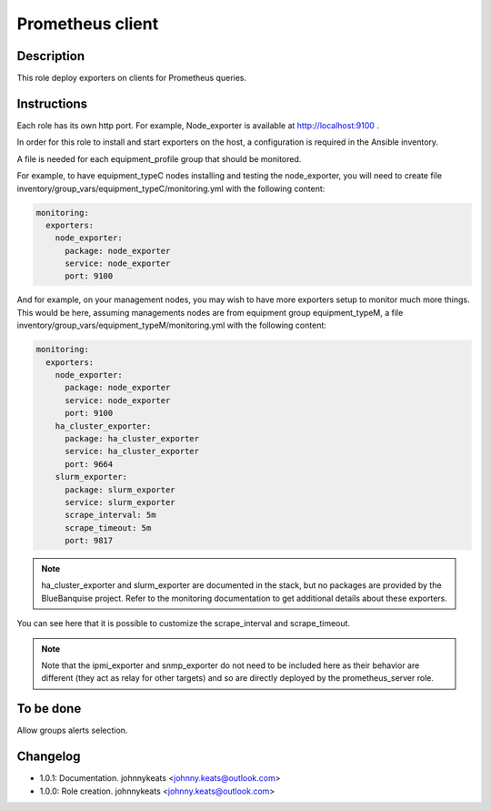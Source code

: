 Prometheus client
-----------------

Description
^^^^^^^^^^^

This role deploy exporters on clients for Prometheus queries.

Instructions
^^^^^^^^^^^^

Each role has its own http port. For example, Node_exporter is available at
http://localhost:9100 .

In order for this role to install and start exporters on the host, a
configuration is required in the Ansible inventory.

A file is needed for each equipment_profile group that should be monitored.

For example, to have equipment_typeC nodes installing and testing the
node_exporter, you will need to create file
inventory/group_vars/equipment_typeC/monitoring.yml with the following content:

.. code-block:: yaml

  monitoring:
    exporters:
      node_exporter:
        package: node_exporter
        service: node_exporter
        port: 9100

And for example, on your management nodes, you may wish to have more exporters
setup to monitor much more things. This would be here, assuming managements
nodes are from equipment group equipment_typeM, a file
inventory/group_vars/equipment_typeM/monitoring.yml with the following content:

.. code-block:: yaml

  monitoring:
    exporters:
      node_exporter:
        package: node_exporter
        service: node_exporter
        port: 9100
      ha_cluster_exporter:
        package: ha_cluster_exporter
        service: ha_cluster_exporter
        port: 9664
      slurm_exporter:
        package: slurm_exporter
        service: slurm_exporter
        scrape_interval: 5m
        scrape_timeout: 5m
        port: 9817

.. note::
  ha_cluster_exporter and slurm_exporter are documented in the stack, but no
  packages are provided by the BlueBanquise project. Refer to the monitoring
  documentation to get additional details about these exporters.

You can see here that it is possible to customize the scrape_interval and
scrape_timeout.

.. note::
  Note that the ipmi_exporter and snmp_exporter do not need to be included here
  as their behavior are different (they act as relay for other targets) and so are
  directly deployed by the prometheus_server role.

To be done
^^^^^^^^^^

Allow groups alerts selection.

Changelog
^^^^^^^^^

* 1.0.1: Documentation. johnnykeats <johnny.keats@outlook.com>
* 1.0.0: Role creation. johnnykeats <johnny.keats@outlook.com>
